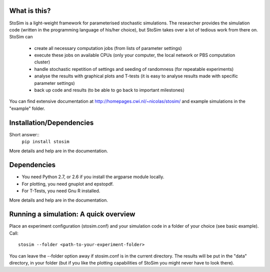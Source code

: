 
What is this?
--------------------

StoSim is a light-weight framework for parameterised stochastic simulations. The researcher provides the simulation code (written in the programming language of his/her choice), 
but StoSim takes over a lot of tedious work from there on. StoSim can

  * create all necessary computation jobs (from lists of parameter settings)
  * execute these jobs on available CPUs (only your computer, the local network or PBS computation cluster)
  * handle stochastic repetition of settings and seeding of randomness (for repeatable experiments) 
  * analyse the results with graphical plots and T-tests (it is easy to analyse results made with specific parameter settings)
  * back up code and results (to be able to go back to important milestones)

You can find extensive documentation at http://homepages.cwi.nl/~nicolas/stosim/ and example simulations in the "example" folder.


Installation/Dependencies
---------------------------
Short answer::
    ``pip install stosim``

More details and help are in the documentation.


Dependencies
---------------
* You need Python 2.7, or 2.6 if you install the argparse module locally.
* For plotting, you need gnuplot and epstopdf.
* For T-Tests, you need Gnu R installed.

More details and help are in the documentation.


Running a simulation: A quick overview
---------------------------------------
Place an experiment configuration (stosim.conf) and your simulation code in a folder of your choice (see basic example).
Call::

    stosim --folder <path-to-your-experiment-folder>

You can leave the --folder option away if stosim.conf is in the current directory.
The results will be put in the "data" directory, in your folder 
(but if you like the plotting capabilities of StoSim you might never have to look there).

